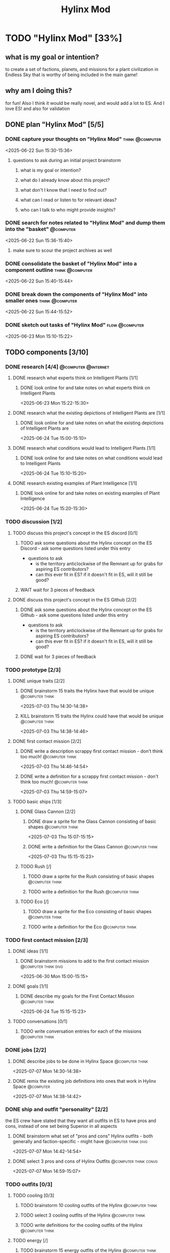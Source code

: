#+title: Hylinx Mod
#+FILETAGS: :work:
* TODO "Hylinx Mod" [33%]
:PROPERTIES:
:ORDERED:  t
:END:
** what is my goal or intention?
to create a set of factions, planets, and missions for a plant civilization in Endless Sky that is worthy of being included in the main game!
** why am I doing this?
for fun! Also I think it would be really novel, and would add a lot to ES. And I love ES! and also for validation
** DONE plan "Hylinx Mod" [5/5]
:PROPERTIES:
:ORDERED:  t
:END:
*** DONE capture your thoughts on "Hylinx Mod" :think:@computer:
:PROPERTIES:
:EFFORT:   8min
:END:
:LOGBOOK:
- State "DONE"       from "TODO"       [2025-06-22 Sun 15:11]
CLOCK: [2025-06-22 Sun 15:05]--[2025-06-22 Sun 15:11] =>  0:06
:END:
<2025-06-22 Sun 15:30-15:36>
**** questions to ask during an initial project brainstorm
***** what is my goal or intention?
***** what do I already know about this project?
***** what don't I know that I need to find out?
***** what can I read or listen to for relevant ideas?
***** who can I talk to who might provide insights?
*** DONE search for notes related to "Hylinx Mod" and dump them into the "basket" :@computer:
:PROPERTIES:
:EFFORT:   5min
:END:
:LOGBOOK:
- State "DONE"       from "TODO"       [2025-06-22 Sun 15:14]
CLOCK: [2025-06-22 Sun 15:11]--[2025-06-22 Sun 15:14] =>  0:03
:END:
<2025-06-22 Sun 15:36-15:40>
**** make sure to scour the project archives as well
*** DONE consolidate the basket of "Hylinx Mod" into a component outline :think:@computer:
:PROPERTIES:
:EFFORT:   5min
:END:
:LOGBOOK:
- State "DONE"       from "TODO"       [2025-06-22 Sun 15:22]
CLOCK: [2025-06-22 Sun 15:14]--[2025-06-22 Sun 15:22] =>  0:08
:END:
<2025-06-22 Sun 15:40-15:44>

*** DONE break down the components of "Hylinx Mod" into smaller ones :think:@computer:
:PROPERTIES:
:EFFORT:   10min
:END:
:LOGBOOK:
- State "DONE"       from "TODO"       [2025-06-22 Sun 15:29]
CLOCK: [2025-06-22 Sun 15:22]--[2025-06-22 Sun 15:29] =>  0:07
:END:
<2025-06-22 Sun 15:44-15:52>

*** DONE sketch out tasks of "Hylinx Mod" :flow:@computer:
:PROPERTIES:
:EFFORT:   15min
:END:
:LOGBOOK:
- State "DONE"       from "TODO"       [2025-06-23 Mon 15:04]
CLOCK: [2025-06-23 Mon 14:59]--[2025-06-23 Mon 15:04] =>  0:05
CLOCK: [2025-06-22 Sun 15:35]--[2025-06-22 Sun 15:41] =>  0:06
CLOCK: [2025-06-22 Sun 15:29]--[2025-06-22 Sun 15:30] =>  0:01
:END:
<2025-06-23 Mon 15:10-15:22>

** TODO components [3/10]
*** DONE research [4/4] :@computer:@internet:
**** DONE research what experts think on Intelligent Plants [1/1]
***** DONE look online for and take notes on what experts think on Intelligent Plants
:PROPERTIES:
:EFFORT:   10min
:END:
:LOGBOOK:
- State "DONE"       from "TODO"       [2025-06-23 Mon 15:21]
CLOCK: [2025-06-23 Mon 15:05]--[2025-06-23 Mon 15:21] =>  0:16
:END:
<2025-06-23 Mon 15:22-15:30>
**** DONE research what the existing depictions of Intelligent Plants are [1/1]
***** DONE look online for and take notes on what the existing depictions of Intelligent Plants are
:PROPERTIES:
:EFFORT:   10min
:END:
:LOGBOOK:
- State "DONE"       from "TODO"       [2025-06-24 Tue 15:02]
CLOCK: [2025-06-24 Tue 15:00]--[2025-06-24 Tue 15:02] =>  0:02
CLOCK: [2025-06-23 Mon 15:21]--[2025-06-23 Mon 15:24] =>  0:03
:END:
<2025-06-24 Tue 15:00-15:10>
**** DONE research what conditions would lead to Intelligent Plants [1/1]
***** DONE look online for and take notes on what conditions would lead to Intelligent Plants
:PROPERTIES:
:EFFORT:   10min
:END:
:LOGBOOK:
- State "DONE"       from "TODO"       [2025-06-24 Tue 15:10]
CLOCK: [2025-06-24 Tue 15:02]--[2025-06-24 Tue 15:10] =>  0:08
:END:
<2025-06-24 Tue 15:10-15:20>
**** DONE research existing examples of Plant Intelligence [1/1]
***** DONE look online for and take notes on existing examples of Plant Intelligence
:PROPERTIES:
:EFFORT:   10min
:END:
:LOGBOOK:
- State "DONE"       from "TODO"       [2025-06-24 Tue 15:12]
CLOCK: [2025-06-24 Tue 15:10]--[2025-06-24 Tue 15:12] =>  0:02
:END:
<2025-06-24 Tue 15:20-15:30>
*** TODO discussion [1/2]
**** TODO discuss this project's concept in the ES discord [0/1]
:PROPERTIES:
:ORDERED:  t
:END:
***** TODO ask some questions about the Hylinx concept on the ES Discord - ask some questions listed under this entry
- questions to ask
  - is the territory anticlockwise of the Remnant up for grabs for aspiring ES contributors?
  - can this ever fit in ES? if it doesn't fit in ES, will it still be good?
***** WAIT wait for 3 pieces of feedback
**** DONE discuss this project's concept in the ES Github [2/2]
:PROPERTIES:
:ORDERED:  t
:END:
***** DONE ask some questions about the Hylinx concept on the ES Github - ask some questions listed under this entry
:LOGBOOK:
- State "DONE"       from "TODO"       [2025-06-26 Thu 08:35]
:END:
- questions to ask
  - is the territory anticlockwise of the Remnant up for grabs for aspiring ES contributors?
  - can this ever fit in ES? if it doesn't fit in ES, will it still be good?
***** DONE wait for 3 pieces of feedback
:LOGBOOK:
- State "DONE"       from "WAIT"       [2025-07-02 Wed 14:28]
:END:
*** TODO prototype [2/3]
**** DONE unique traits [2/2]
***** DONE brainstorm 15 traits the Hylinx have that would be unique :@computer:think:
:PROPERTIES:
:EFFORT:   10min
:END:
:LOGBOOK:
- State "DONE"       from "TODO"       [2025-07-03 Thu 14:39]
CLOCK: [2025-07-03 Thu 14:30]--[2025-07-03 Thu 14:39] =>  0:09
:END:
<2025-07-03 Thu 14:30-14:38>
***** KILL brainstorm 15 traits the Hylinx could have that would be unique :@computer:think:
:PROPERTIES:
:EFFORT:   10min
:END:
:LOGBOOK:
- State "KILL"       from "TODO"       [2025-07-03 Thu 14:39]
:END:
<2025-07-03 Thu 14:38-14:46>
**** DONE first contact mission [2/2]
:PROPERTIES:
:ORDERED:  t
:END:
***** DONE write a description scrappy first contact mission - don't think too much! :@computer:think:
:PROPERTIES:
:EFFORT:   10min
:END:
:LOGBOOK:
- State "DONE"       from "TODO"       [2025-07-03 Thu 14:47]
CLOCK: [2025-07-03 Thu 14:39]--[2025-07-03 Thu 14:47] =>  0:08
:END:
<2025-07-03 Thu 14:46-14:54>
***** DONE write a definition for a scrappy first contact mission - don't think too much! :@computer:think:
:PROPERTIES:
:EFFORT:   10min
:END:
:LOGBOOK:
- State "DONE"       from "TODO"       [2025-07-03 Thu 14:56]
CLOCK: [2025-07-03 Thu 14:47]--[2025-07-03 Thu 14:56] =>  0:09
:END:
<2025-07-03 Thu 14:59-15:07>
**** TODO basic ships [1/3]
***** DONE Glass Cannon [2/2]
:PROPERTIES:
:ORDERED:  t
:END:
****** DONE draw a sprite for the Glass Cannon consisting of basic shapes :@computer:think:
:PROPERTIES:
:EFFORT:   10min
:END:
:LOGBOOK:
- State "DONE"       from "TODO"       [2025-07-03 Thu 15:13]
CLOCK: [2025-07-03 Thu 15:04]--[2025-07-03 Thu 15:13] =>  0:09
:END:
<2025-07-03 Thu 15:07-15:15>
****** DONE write a definition for the Glass Cannon :@computer:think:
:PROPERTIES:
:EFFORT:   10min
:END:
:LOGBOOK:
- State "DONE"       from "TODO"       [2025-07-03 Thu 15:22]
CLOCK: [2025-07-03 Thu 15:14]--[2025-07-03 Thu 15:22] =>  0:08
:END:
<2025-07-03 Thu 15:15-15:23>
***** TODO Rush [/]
:PROPERTIES:
:ORDERED:  t
:END:
****** TODO draw a sprite for the Rush consisting of basic shapes :@computer:think:
:PROPERTIES:
:EFFORT:   10min
:END:
****** TODO write a definition for the Rush :@computer:think:
:PROPERTIES:
:EFFORT:   10min
:END:
***** TODO Eco [/]
:PROPERTIES:
:ORDERED:  t
:END:
****** TODO draw a sprite for the Eco consisting of basic shapes :@computer:think:
:PROPERTIES:
:EFFORT:   10min
:END:
****** TODO write a definition for the Eco :@computer:think:
:PROPERTIES:
:EFFORT:   10min
:END:
*** TODO first contact mission [2/3]
:PROPERTIES:
:ORDERED:  t
:END:
**** DONE ideas [1/1]
***** DONE brainstorm missions to add to the first contact mission :@computer:think:divg:
:PROPERTIES:
:EFFORT:   15min
:END:
:LOGBOOK:
- State "DONE"       from "TODO"       [2025-06-30 Mon 15:08]
CLOCK: [2025-06-30 Mon 15:06]--[2025-06-30 Mon 15:08] =>  0:02
:END:
<2025-06-30 Mon 15:00-15:15>
**** DONE goals [1/1]
***** DONE describe my goals for the First Contact Mission :@computer:think:
:PROPERTIES:
:EFFORT:   10min
:END:
:LOGBOOK:
- State "DONE"       from "TODO"       [2025-06-30 Mon 15:09]
CLOCK: [2025-06-30 Mon 15:08]--[2025-06-30 Mon 15:09] =>  0:01
:END:
<2025-06-24 Tue 15:15-15:23>
**** TODO conversations [0/1]
***** TODO write conversation entries for each of the missions :@computer:think:
:PROPERTIES:
:EFFORT:   30min
:END:
*** DONE jobs [2/2]
:PROPERTIES:
:ORDERED:  t
:END:
**** DONE describe jobs to be done in Hylinx Space :@computer:think:
:PROPERTIES:
:EFFORT:   10min
:END:
:LOGBOOK:
- State "DONE"       from "TODO"       [2025-07-07 Mon 14:32]
CLOCK: [2025-07-07 Mon 14:28]--[2025-07-07 Mon 14:32] =>  0:04
:END:
<2025-07-07 Mon 14:30-14:38>
**** DONE remix the existing job definitions into ones that work in Hylinx Space :@computer:
:PROPERTIES:
:EFFORT:   5min
:END:
:LOGBOOK:
- State "DONE"       from "TODO"       [2025-07-07 Mon 14:38]
CLOCK: [2025-07-07 Mon 14:32]--[2025-07-07 Mon 14:38] =>  0:06
:END:
<2025-07-07 Mon 14:38-14:42>
*** DONE ship and outfit "personality" [2/2]
the ES crew have stated that they want all outfits in ES to have pros and cons, instead of one set being Superior in all aspects
**** DONE brainstorm what set of "pros and cons" Hylinx outfits - both generally and faction-specific - might have :@computer:think:divg:
:PROPERTIES:
:EFFORT:   15min
:END:
:LOGBOOK:
- State "DONE"       from "TODO"       [2025-07-07 Mon 14:43]
CLOCK: [2025-07-07 Mon 14:38]--[2025-07-07 Mon 14:43] =>  0:05
:END:
<2025-07-07 Mon 14:42-14:54>
**** DONE select 3 pros and cons of Hylinx Outfits :@computer:think:convg:
:PROPERTIES:
:EFFORT:   10min
:END:
:LOGBOOK:
- State "DONE"       from "TODO"       [2025-07-07 Mon 14:47]
CLOCK: [2025-07-07 Mon 14:43]--[2025-07-07 Mon 14:47] =>  0:04
:END:
<2025-07-07 Mon 14:59-15:07>
*** TODO outfits [0/3]
**** TODO cooling [0/3]
:PROPERTIES:
:ORDERED:  t
:END:
***** TODO brainstorm 10 cooling outfits of the Hylinx :@computer:think:
:PROPERTIES:
:EFFORT:   10min
:END:

***** TODO select 3 cooling outfits of the Hylinx :@computer:think:
:PROPERTIES:
:EFFORT:   10min
:END:
***** TODO write definitions for the cooling outfits of the Hylinx :@computer:think:
:PROPERTIES:
:EFFORT:   10min
:END:
**** TODO energy [/]
***** TODO brainstorm 15 energy outfits of the Hylinx :@computer:think:
:PROPERTIES:
:EFFORT:   10min
:END:
***** TODO select 5 energy outfits of the Hylinx :@computer:think:
:PROPERTIES:
:EFFORT:   10min
:END:
***** TODO write definitions for the energy outfits of the Hylinx :@computer:think:
:PROPERTIES:
:EFFORT:   10min
:END:
**** TODO weapons [0/3]
***** TODO beam weapons [/]
:PROPERTIES:
:ORDERED:  t
:END:
****** TODO brainstorm 10 beam weapon outfits of the Hylinx :@computer:think:
:PROPERTIES:
:EFFORT:   10min
:END:
****** TODO select 3 beam weapon outfits of the Hylinx :@computer:think:
:PROPERTIES:
:EFFORT:   10min
:END:
****** TODO write definitions for the beam weapon outfits of the Hylinx :@computer:think:
:PROPERTIES:
:EFFORT:   10min
:END:
***** TODO missile weapons [/]
:PROPERTIES:
:ORDERED:  t
:END:
****** TODO brainstorm 10 missile weapon outfits of the Hylinx :@computer:think:
:PROPERTIES:
:EFFORT:   10min
:END:
****** TODO select 3 missile weapon outfits of the Hylinx :@computer:think:
:PROPERTIES:
:EFFORT:   10min
:END:
****** TODO write definitions for the missile weapon outfits of the Hylinx :@computer:think:
:PROPERTIES:
:EFFORT:   10min
:END:
***** TODO projectile weapons [/]
:PROPERTIES:
:ORDERED:  t
:END:
****** TODO brainstorm 10 projectile weapon outfits of the Hylinx :@computer:think:
:PROPERTIES:
:EFFORT:   10min
:END:
****** TODO select 3 projectile weapon outfits of the Hylinx :@computer:think:
:PROPERTIES:
:EFFORT:   10min
:END:
****** TODO write definitions for the projectile weapon outfits of the Hylinx :@computer:think:
:PROPERTIES:
:EFFORT:   10min
:END:
*** TODO ships [4/10]
**** DONE transport [3/3]
:PROPERTIES:
:ORDERED:  t
:END:
***** DONE brainstorm 5 transport ship ideas for the Hylinx - in general and faction-specific :@computer:think:divg:
:PROPERTIES:
:EFFORT:   10min
:END:
:LOGBOOK:
- State "DONE"       from "TODO"       [2025-07-09 Wed 14:48]
CLOCK: [2025-07-09 Wed 14:46]--[2025-07-09 Wed 14:48] =>  0:02
:END:
<2025-07-09 Wed 15:25-15:33>
***** DONE select 3 transport ships :@computer:think:divg:
:PROPERTIES:
:EFFORT:   3min
:END:
:LOGBOOK:
- State "DONE"       from "TODO"       [2025-07-09 Wed 14:52]
CLOCK: [2025-07-09 Wed 14:51]--[2025-07-09 Wed 14:52] =>  0:01
:END:
<2025-07-10 Thu 15:08-15:09>
***** DONE write up definitions for 3 transport ships :@computer:think:
:PROPERTIES:
:EFFORT:   10min
:END:
:LOGBOOK:
- State "DONE"       from "TODO"       [2025-07-13 Sun 14:42]
CLOCK: [2025-07-13 Sun 14:36]--[2025-07-13 Sun 14:42] =>  0:06
:END:
<2025-07-13 Sun 14:35-14:43>
**** DONE light freighter [3/3]
:PROPERTIES:
:ORDERED:  t
:END:
***** DONE brainstorm 5 light freighter ideas for the Hylinx - in general and faction-specific :@computer:think:divg:
:PROPERTIES:
:EFFORT:   10min
:END:
:LOGBOOK:
- State "DONE"       from "TODO"       [2025-06-25 Wed 14:55]
CLOCK: [2025-06-25 Wed 14:51]--[2025-06-25 Wed 14:55] =>  0:04
:END:
<2025-06-25 Wed 15:14-15:22>
***** DONE select 3 light freighters :@computer:think:divg:
:PROPERTIES:
:EFFORT:   3min
:END:
:LOGBOOK:
- State "DONE"       from "TODO"       [2025-06-25 Wed 14:56]
CLOCK: [2025-06-25 Wed 14:55]--[2025-06-25 Wed 14:56] =>  0:01
:END:
<2025-06-25 Wed 15:22-15:23>
***** DONE write up definitions for 3 light freighters :@computer:think:
:PROPERTIES:
:EFFORT:   10min
:END:
:LOGBOOK:
- State "DONE"       from "TODO"       [2025-06-25 Wed 15:06]
CLOCK: [2025-06-25 Wed 14:56]--[2025-06-25 Wed 15:06] =>  0:10
:END:
<2025-06-25 Wed 15:23-15:31>
**** DONE heavy freighter [3/3]
:PROPERTIES:
:ORDERED:  t
:END:
***** KILL brainstorm 5 heavy freighter ideas for the Hylinx - in general and faction-specific :@computer:think:divg:
:PROPERTIES:
:EFFORT:   10min
:END:
:LOGBOOK:
- State "KILL"       from "TODO"       [2025-07-09 Wed 14:49]
:END:
<2025-07-09 Wed 15:33-15:41>
***** KILL select 3 heavy freighters :@computer:think:divg:
:PROPERTIES:
:EFFORT:   3min
:END:
:LOGBOOK:
- State "KILL"       from "TODO"       [2025-07-09 Wed 14:49]
:END:
***** KILL write up definitions for 3 heavy freighters :@computer:think:
:PROPERTIES:
:EFFORT:   10min
:END:
:LOGBOOK:
- State "KILL"       from "TODO"       [2025-07-09 Wed 14:49]
:END:
**** TODO light warship [2/3]
:PROPERTIES:
:ORDERED:  t
:END:
***** DONE brainstorm 5 light warship ideas for the Hylinx - in general and faction-specific :@computer:think:divg:
:PROPERTIES:
:EFFORT:   10min
:END:
:LOGBOOK:
- State "DONE"       from "TODO"       [2025-06-30 Mon 14:50]
CLOCK: [2025-06-30 Mon 14:43]--[2025-06-30 Mon 14:50] =>  0:07
:END:
<2025-06-30 Mon 14:30-14:37>
***** DONE select 3 light warships :@computer:think:divg:
:PROPERTIES:
:EFFORT:   3min
:END:
:LOGBOOK:
- State "DONE"       from "TODO"       [2025-06-30 Mon 14:53]
CLOCK: [2025-06-30 Mon 14:50]--[2025-06-30 Mon 14:53] =>  0:03
:END:
<2025-06-30 Mon 14:37-14:38>
***** TODO write up definitions for 3 light warships :@computer:think:
:PROPERTIES:
:EFFORT:   10min
:END:
:LOGBOOK:
CLOCK: [2025-06-30 Mon 14:53]--[2025-06-30 Mon 14:58] =>  0:05
:END:
**** TODO medium warship [2/3]
:PROPERTIES:
:ORDERED:  t
:END:
***** DONE brainstorm 5 medium warship ideas for the Hylinx - in general and faction-specific :@computer:think:divg:
:PROPERTIES:
:EFFORT:   10min
:END:
:LOGBOOK:
- State "DONE"       from "TODO"       [2025-07-09 Wed 14:50]
CLOCK: [2025-07-09 Wed 14:49]--[2025-07-09 Wed 14:50] =>  0:01
:END:
<2025-07-09 Wed 15:41-15:49>
***** DONE select 3 medium warships :@computer:think:divg:
:PROPERTIES:
:EFFORT:   3min
:END:
:LOGBOOK:
- State "DONE"       from "TODO"       [2025-07-13 Sun 14:29]
CLOCK: [2025-07-13 Sun 14:28]--[2025-07-13 Sun 14:29] =>  0:01
:END:
<2025-07-13 Sun 14:30-14:31>
***** TODO write up definitions for 3 medium warships :@computer:think:
:PROPERTIES:
:EFFORT:   10min
:END:
**** TODO heavy warship [2/3]
:PROPERTIES:
:ORDERED:  t
:END:
***** DONE brainstorm 5 heavy warship ideas for the Hylinx - in general and faction-specific :@computer:think:divg:
:PROPERTIES:
:EFFORT:   10min
:END:
:LOGBOOK:
- State "DONE"       from "TODO"       [2025-07-09 Wed 14:51]
:END:
<2025-07-09 Wed 15:49-15:57>
***** DONE select 3 heavy warships :@computer:think:divg:
:PROPERTIES:
:EFFORT:   3min
:END:
:LOGBOOK:
- State "DONE"       from "TODO"       [2025-07-13 Sun 14:31]
CLOCK: [2025-07-13 Sun 14:29]--[2025-07-13 Sun 14:31] =>  0:02
:END:
<2025-07-13 Sun 14:31-14:32>
***** TODO write up definitions for 3 heavy warships :@computer:think:
:PROPERTIES:
:EFFORT:   10min
:END:
**** TODO interceptor [2/3]
:PROPERTIES:
:ORDERED:  t
:END:
***** DONE brainstorm 5 interceptor ideas for the Hylinx - in general and faction-specific :@computer:think:divg:
:PROPERTIES:
:EFFORT:   10min
:END:
:LOGBOOK:
- State "DONE"       from "TODO"       [2025-07-09 Wed 14:43]
CLOCK: [2025-07-09 Wed 14:40]--[2025-07-09 Wed 14:43] =>  0:03
:END:
<2025-07-09 Wed 14:30-14:38>
***** DONE select 3 interceptors :@computer:think:divg:
:PROPERTIES:
:EFFORT:   3min
:END:
:LOGBOOK:
- State "DONE"       from "TODO"       [2025-07-13 Sun 14:31]
:END:
<2025-07-13 Sun 14:32-14:33>
***** TODO write up definitions for 3 interceptors :@computer:think:
:PROPERTIES:
:EFFORT:   10min
:END:
**** TODO utility [2/3]
:PROPERTIES:
:ORDERED:  t
:END:
***** DONE brainstorm 5 utility ship ideas for the Hylinx - in general and faction-specific :@computer:think:divg:
:PROPERTIES:
:EFFORT:   10min
:END:
:LOGBOOK:
- State "DONE"       from "TODO"       [2025-07-09 Wed 14:39]
CLOCK: [2025-07-09 Wed 14:31]--[2025-07-09 Wed 14:39] =>  0:08
:END:
<2025-07-09 Wed 14:38-14:46>
***** DONE select 3 utility ship :@computer:think:divg:
:PROPERTIES:
:EFFORT:   3min
:END:
:LOGBOOK:
- State "DONE"       from "TODO"       [2025-07-13 Sun 14:34]
CLOCK: [2025-07-13 Sun 14:31]--[2025-07-13 Sun 14:34] =>  0:03
:END:
<2025-07-13 Sun 14:33-14:34>
***** TODO write up definitions for 3 utility ship :@computer:think:
:PROPERTIES:
:EFFORT:   10min
:END:
**** TODO drone [2/3]
:PROPERTIES:
:ORDERED:  t
:END:
***** DONE brainstorm 5 drone ideas for the Hylinx - in general and faction-specific :@computer:think:divg:
:PROPERTIES:
:EFFORT:   10min
:END:
:LOGBOOK:
- State "DONE"       from "TODO"       [2025-07-09 Wed 14:46]
CLOCK: [2025-07-09 Wed 14:44]--[2025-07-09 Wed 14:46] =>  0:02
:END:
<2025-07-09 Wed 14:46-14:54>
***** DONE select 3 drones :@computer:think:divg:
:PROPERTIES:
:EFFORT:   3min
:END:
:LOGBOOK:
- State "DONE"       from "TODO"       [2025-07-13 Sun 14:36]
CLOCK: [2025-07-13 Sun 14:34]--[2025-07-13 Sun 14:36] =>  0:02
:END:
<2025-07-13 Sun 14:34-14:35>
***** TODO write up definitions for 3 drones :@computer:think:
:PROPERTIES:
:EFFORT:   10min
:END:
**** DONE carrier [3/3]
:PROPERTIES:
:ORDERED:  t
:END:
***** KILL brainstorm 5 carrier ideas for the Hylinx - in general and faction-specific :@computer:think:divg:
:PROPERTIES:
:EFFORT:   10min
:END:
:LOGBOOK:
- State "KILL"       from "TODO"       [2025-07-09 Wed 14:44]
:END:
<2025-07-09 Wed 14:59-15:07>
***** KILL select 3 carriers :@computer:think:divg:
:LOGBOOK:
- State "KILL"       from "TODO"       [2025-07-09 Wed 14:44]
:END:
:PROPERTIES:
:EFFORT:   3min
***** KILL write up definitions for 3 carriers :@computer:think:
:PROPERTIES:
:EFFORT:   10min
:END:
:LOGBOOK:
- State "KILL"       from "TODO"       [2025-07-09 Wed 14:44]
:END:
<2025-07-09 Wed 15:16-15:24>
*** placeholder assets [/]
*** TODO assets [0/1]
**** TODO write tasks for each of the ships and outfits that I made :@computer:think:
:PROPERTIES:
:EFFORT:   15min
:END:
***** task format
****** label components with shape, location, and texture
****** draw an outline
****** draw a truer outline
****** fill in color
****** fill in texture
****** add secondary details
****** add ternary details
*** TODO factions [0/4]
**** TODO Klava [3/7]
***** TODO brainstorm ideas for the Klava :@computer:think:
:PROPERTIES:
:EFFORT:   15min
:END:
***** DONE environment [1/1]
****** DONE territory [1/1]
******* DONE define the Klava's territory :@computer:think:
:PROPERTIES:
:EFFORT:   5min
:END:
:LOGBOOK:
- State "DONE"       from "TODO"       [2025-07-17 Thu 14:37]
CLOCK: [2025-07-17 Thu 14:35]--[2025-07-17 Thu 14:37] =>  0:02
:END:
<2025-07-17 Thu 14:50-14:55>
***** DONE culture [2/2]
****** DONE values [1/1]
******* DONE brainstorm 10 values for the Klava :@computer:think:
:PROPERTIES:
:EFFORT:   10min
:END:
:LOGBOOK:
- State "DONE"       from "TODO"       [2025-07-17 Thu 14:47]
CLOCK: [2025-07-17 Thu 14:37]--[2025-07-17 Thu 14:47] =>  0:10
:END:
<2025-07-17 Thu 15:00-15:10>
****** DONE anti-values [1/1]
******* DONE brainstorm 10 anti-values for the Klava :@computer:think:
:PROPERTIES:
:EFFORT:   10min
:END:
:LOGBOOK:
- State "DONE"       from "TODO"       [2025-07-17 Thu 14:51]
CLOCK: [2025-07-17 Thu 14:47]--[2025-07-17 Thu 14:51] =>  0:04
:END:
<2025-07-17 Thu 15:10-15:20>
***** DONE history [1/1]
:PROPERTIES:
:ORDERED:  t
:END:
****** DONE brainstorm origins for the Klava :@computer:think:divg:
:PROPERTIES:
:EFFORT:   15min
:END:
:LOGBOOK:
- State "DONE"       from "TODO"       [2025-07-17 Thu 14:58]
CLOCK: [2025-07-17 Thu 14:51]--[2025-07-17 Thu 14:58] =>  0:07
:END:
<2025-07-17 Thu 15:25-15:40>
***** TODO economics [0/4]
****** TODO activities [0/3]
:PROPERTIES:
:ORDERED:  t
:END:
******* TODO brainstorm 10 things the Klava actually do :@computer:think:divg:
:PROPERTIES:
:EFFORT:   10min
:END:
******* TODO select 5 activities for the Klava :@computer:think:convg:
:PROPERTIES:
:EFFORT:   5min
:END:
****** TODO needs [0/1]
:PROPERTIES:
:ORDERED:  t
:END:
******* TODO calculate the cost - fiscal and material - of the activities of the Klava :@computer:@internet:solve:
:PROPERTIES:
:EFFORT:   10min
:END:
****** TODO imports [0/1]
******* TODO select resources that the Klava make cheaper than anyone else :@computer:think:
:PROPERTIES:
:EFFORT:   5min
:END:
****** TODO exports [/]
******* TODO select resources that the Klava find most expensive :@computer:think:
:PROPERTIES:
:EFFORT:   5min
:END:
***** TODO politics [0/2]
****** TODO governance structure [0/1]
******* TODO describe the governance structure of the Klava, with entities :@computer:think:
:PROPERTIES:
:EFFORT:   15min
:END:
****** TODO goals [0/1]
******* TODO describe the goals of the Klava, with entities :@computer:think:
:PROPERTIES:
:EFFORT:   15min
:END:
***** TODO relationships [0/1]
****** TODO based on their characterization, describe the Klava's relationships with other factions :@computer:think:divg:
:PROPERTIES:
:EFFORT:   15min
:END:
**** TODO HyFed [0/7]
***** TODO brainstorm ideas for the HyFed :@computer:think:
:PROPERTIES:
:EFFORT:   15min
:END:
***** TODO environment [0/1]
****** TODO territory [0/1]
******* TODO define the HyFed's territory :@computer:think:
:PROPERTIES:
:EFFORT:   5min
:END:
***** TODO culture [0/2]
****** TODO values [0/1]
******* TODO brainstorm 10 values for the HyFed :@computer:think:
:PROPERTIES:
:EFFORT:   10min
:END:
****** TODO anti-values [0/1]
******* TODO brainstorm 10 anti-values for the HyFed :@computer:think:
:PROPERTIES:
:EFFORT:   10min
:END:
***** TODO history [0/1]
:PROPERTIES:
:ORDERED:  t
:END:
****** TODO brainstorm origins for the HyFed :@computer:think:divg:
:PROPERTIES:
:EFFORT:   15min
:END:
***** TODO economics [0/4]
****** TODO activities [0/3]
:PROPERTIES:
:ORDERED:  t
:END:
******* TODO brainstorm 10 things the HyFed actually do :@computer:think:divg:
:PROPERTIES:
:EFFORT:   10min
:END:
******* TODO select 5 activities for the HyFed :@computer:think:convg:
:PROPERTIES:
:EFFORT:   5min
:END:
****** TODO needs [0/1]
:PROPERTIES:
:ORDERED:  t
:END:
******* TODO calculate the cost - fiscal and material - of the activities of the HyFed :@computer:@internet:solve:
:PROPERTIES:
:EFFORT:   10min
:END:
****** TODO imports [0/1]
******* TODO select resources that the HyFed make cheaper than anyone else :@computer:think:
:PROPERTIES:
:EFFORT:   5min
:END:
****** TODO exports [/]
******* TODO select resources that the HyFed find most expensive :@computer:think:
:PROPERTIES:
:EFFORT:   5min
:END:
***** TODO politics [0/2]
****** TODO governance structure [0/1]
******* TODO describe the governance structure of the HyFed, with entities :@computer:think:
:PROPERTIES:
:EFFORT:   15min
:END:
****** TODO goals [0/1]
******* TODO describe the goals of the HyFed, with entities :@computer:think:
:PROPERTIES:
:EFFORT:   15min
:END:
***** TODO relationships [0/1]
****** TODO based on their characterization, describe the HyFed's relationships with other factions :@computer:think:divg:
:PROPERTIES:
:EFFORT:   15min
:END:
**** TODO Consortium [0/7]
***** TODO brainstorm ideas for the Consortium :@computer:think:
:PROPERTIES:
:EFFORT:   15min
:END:
***** TODO environment [0/1]
****** TODO territory [0/1]
******* TODO define the Consortium's territory :@computer:think:
:PROPERTIES:
:EFFORT:   5min
:END:
***** TODO culture [0/2]
****** TODO values [0/1]
******* TODO brainstorm 10 values for the Consortium :@computer:think:
:PROPERTIES:
:EFFORT:   10min
:END:
****** TODO anti-values [0/1]
******* TODO brainstorm 10 anti-values for the Consortium :@computer:think:
:PROPERTIES:
:EFFORT:   10min
:END:
***** TODO history [0/1]
:PROPERTIES:
:ORDERED:  t
:END:
****** TODO brainstorm origins for the Consortium :@computer:think:divg:
:PROPERTIES:
:EFFORT:   15min
:END:
***** TODO economics [0/4]
****** TODO activities [0/3]
:PROPERTIES:
:ORDERED:  t
:END:
******* TODO brainstorm 10 things the Consortium actually do :@computer:think:divg:
:PROPERTIES:
:EFFORT:   10min
:END:
******* TODO select 5 activities for the Consortium :@computer:think:convg:
:PROPERTIES:
:EFFORT:   5min
:END:
****** TODO needs [0/1]
:PROPERTIES:
:ORDERED:  t
:END:
******* TODO calculate the cost - fiscal and material - of the activities of the Consortium :@computer:@internet:solve:
:PROPERTIES:
:EFFORT:   10min
:END:
****** TODO imports [0/1]
******* TODO select resources that the Consortium make cheaper than anyone else :@computer:think:
:PROPERTIES:
:EFFORT:   5min
:END:
****** TODO exports [/]
******* TODO select resources that the Consortium find most expensive :@computer:think:
:PROPERTIES:
:EFFORT:   5min
:END:
***** TODO politics [0/2]
****** TODO governance structure [0/1]
******* TODO describe the governance structure of the Consortium, with entities :@computer:think:
:PROPERTIES:
:EFFORT:   15min
:END:
****** TODO goals [0/1]
******* TODO describe the goals of the Consortium, with entities :@computer:think:
:PROPERTIES:
:EFFORT:   15min
:END:
***** TODO relationships [0/1]
****** TODO based on their characterization, describe the Consortium's relationships with other factions :@computer:think:divg:
:PROPERTIES:
:EFFORT:   15min
:END:
**** TODO Verota [0/7]
***** TODO brainstorm ideas for the Verota :@computer:think:
:PROPERTIES:
:EFFORT:   15min
:END:
***** TODO environment [0/1]
****** TODO territory [0/1]
******* TODO define the Verota's territory :@computer:think:
:PROPERTIES:
:EFFORT:   5min
:END:
***** TODO culture [0/2]
****** TODO values [0/1]
******* TODO brainstorm 10 values for the Verota :@computer:think:
:PROPERTIES:
:EFFORT:   10min
:END:
****** TODO anti-values [0/1]
******* TODO brainstorm 10 anti-values for the Verota :@computer:think:
:PROPERTIES:
:EFFORT:   10min
:END:
***** TODO history [0/1]
:PROPERTIES:
:ORDERED:  t
:END:
****** TODO brainstorm origins for the Verota :@computer:think:divg:
:PROPERTIES:
:EFFORT:   15min
:END:
***** TODO economics [0/4]
****** TODO activities [0/3]
:PROPERTIES:
:ORDERED:  t
:END:
******* TODO brainstorm 10 things the Verota actually do :@computer:think:divg:
:PROPERTIES:
:EFFORT:   10min
:END:
******* TODO select 5 activities for the Verota :@computer:think:convg:
:PROPERTIES:
:EFFORT:   5min
:END:
****** TODO needs [0/1]
:PROPERTIES:
:ORDERED:  t
:END:
******* TODO calculate the cost - fiscal and material - of the activities of the Verota :@computer:@internet:solve:
:PROPERTIES:
:EFFORT:   10min
:END:
****** TODO imports [0/1]
******* TODO select resources that the Verota make cheaper than anyone else :@computer:think:
:PROPERTIES:
:EFFORT:   5min
:END:
****** TODO exports [/]
******* TODO select resources that the Verota find most expensive :@computer:think:
:PROPERTIES:
:EFFORT:   5min
:END:
***** TODO politics [0/2]
****** TODO governance structure [0/1]
******* TODO describe the governance structure of the Verota, with entities :@computer:think:
:PROPERTIES:
:EFFORT:   15min
:END:
****** TODO goals [0/1]
******* TODO describe the goals of the Verota, with entities :@computer:think:
:PROPERTIES:
:EFFORT:   15min
:END:
***** TODO relationships [0/1]
****** TODO based on their characterization, describe the Verota's relationships with other factions :@computer:think:divg:
:PROPERTIES:
:EFFORT:   15min
:END:
*** central aspect [/]
*** species [/]
**** Violetstalk
***** habitat
***** growth
***** reproduction
***** social structure - including family
***** diet
**** Sporadic
***** habitat
***** growth
***** reproduction
***** social structure - including family
***** diet
**** Eyed Vines
***** habitat
***** growth
***** reproduction
***** social structure - including family
***** diet
** TODO finish "Hylinx Mod" [0/1]
:PROPERTIES:
:ORDERED:  t
:END:
*** TODO review my project for packets of work that I could reuse :@computer:
:PROPERTIES:
:EFFORT:   5min
:END:
*** TODO review my project to see what went right and what went wrong :@computer:
:PROPERTIES:
:EFFORT:   5min
:END:
